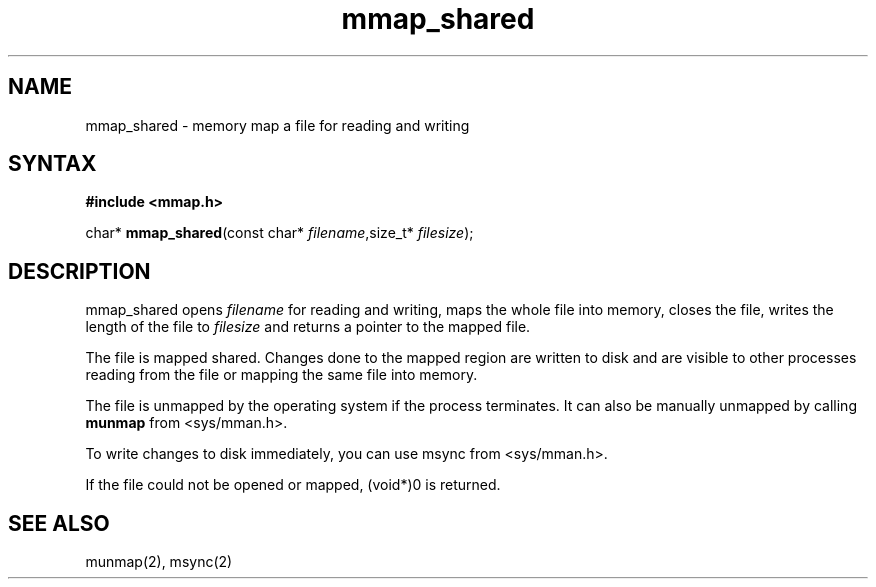 .TH mmap_shared 3
.SH NAME
mmap_shared \- memory map a file for reading and writing
.SH SYNTAX
.B #include <mmap.h>

char* \fBmmap_shared\fP(const char* \fIfilename\fR,size_t* \fIfilesize\fR);
.SH DESCRIPTION
mmap_shared opens \fIfilename\fR for reading and writing, maps the
whole file into memory, closes the file, writes the length of the file
to \fIfilesize\fR and returns a pointer to the mapped file.

The file is mapped shared.  Changes done to the mapped region are
written to disk and are visible to other processes reading from the file
or mapping the same file into memory.

The file is unmapped by the operating system if the process terminates.
It can also be manually unmapped by calling \fBmunmap\fR from
<sys/mman.h>.

To write changes to disk immediately, you can use msync from
<sys/mman.h>.

If the file could not be opened or mapped, (void*)0 is returned.
.SH "SEE ALSO"
munmap(2), msync(2)
